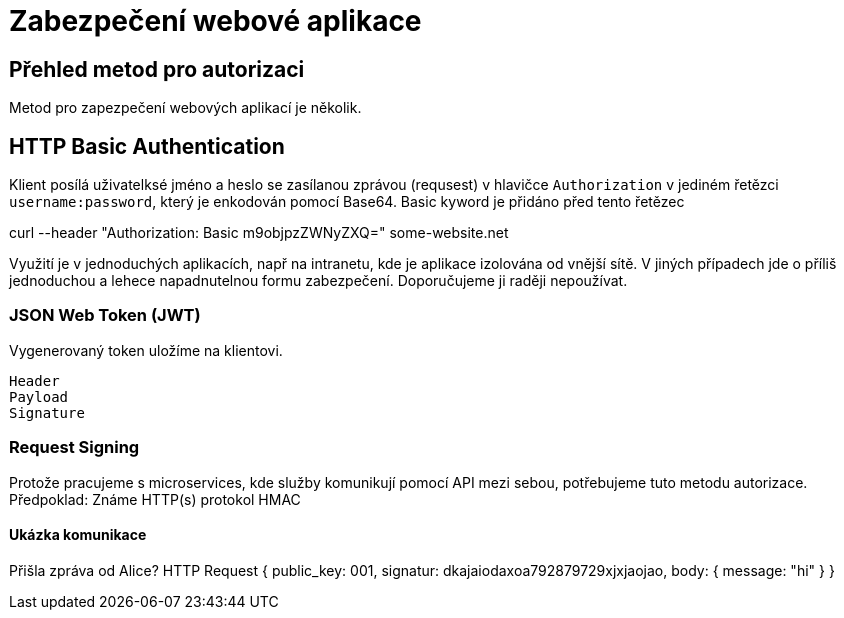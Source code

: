 = Zabezpečení webové aplikace 

== Přehled metod pro autorizaci

Metod pro zapezpečení webových aplikací je několik.

== HTTP Basic Authentication

Klient posílá uživatelksé jméno a heslo se zasílanou zprávou (requsest) v hlavičce `Authorization`
v jediném řetězci `username:password`, který je enkodován pomocí Base64. Basic kyword je přidáno před tento řetězec

curl --header "Authorization: Basic m9objpzZWNyZXQ=" some-website.net

Využití je v jednoduchých aplikacích, např na intranetu, kde je aplikace izolována od vnější sítě. V jiných případech jde o příliš jednoduchou a lehece napadnutelnou formu zabezpečení. Doporučujeme ji raději nepoužívat.

=== JSON Web Token (JWT)

Vygenerovaný token uložíme na klientovi.

    Header
    Payload
    Signature

=== Request Signing

Protože pracujeme s microservices, kde služby komunikují pomocí API mezi sebou, potřebujeme tuto metodu autorizace.
Předpoklad: Známe HTTP(s) protokol
HMAC

==== Ukázka komunikace

Přišla zpráva od Alice?
HTTP Request {
    public_key: 001,
    signatur: dkajaiodaxoa792879729xjxjaojao,
    body: {
        message: "hi"
    }
}
